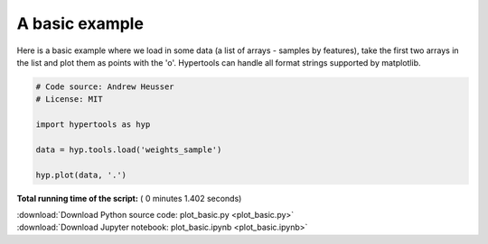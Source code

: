 

.. _sphx_glr_auto_examples_plot_basic.py:


=============================
A basic example
=============================

Here is a basic example where we load in some data (a list of arrays - samples
by features), take the first two arrays in the list and plot them as points
with the 'o'.  Hypertools can handle all format strings supported by matplotlib.




.. image:: /auto_examples/images/sphx_glr_plot_basic_001.png
    :align: center





.. code-block:: python


    # Code source: Andrew Heusser
    # License: MIT

    import hypertools as hyp

    data = hyp.tools.load('weights_sample')

    hyp.plot(data, '.')

**Total running time of the script:** ( 0 minutes  1.402 seconds)



.. container:: sphx-glr-footer


  .. container:: sphx-glr-download

     :download:`Download Python source code: plot_basic.py <plot_basic.py>`



  .. container:: sphx-glr-download

     :download:`Download Jupyter notebook: plot_basic.ipynb <plot_basic.ipynb>`

.. rst-class:: sphx-glr-signature

    `Generated by Sphinx-Gallery <http://sphinx-gallery.readthedocs.io>`_
